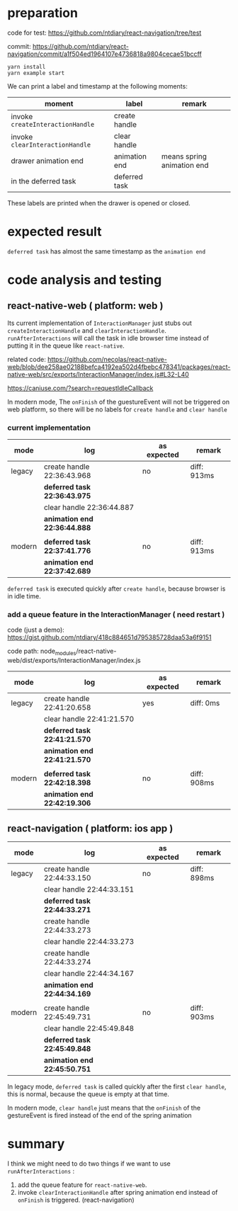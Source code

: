 * preparation
code for test:
https://github.com/ntdiary/react-navigation/tree/test

commit:
https://github.com/ntdiary/react-navigation/commit/a1f504ed1964107e4736818a9804cecae51bccff

#+begin_src shell
yarn install
yarn example start
#+end_src

We can print a label and timestamp at the following moments:
|----------------------------------+---------------+----------------------------|
| moment                           | label         | remark                     |
|----------------------------------+---------------+----------------------------|
| invoke =createInteractionHandle= | create handle |                            |
| invoke =clearInteractionHandle=  | clear  handle |                            |
| drawer animation end             | animation end | means spring animation end |
| in the deferred task             | deferred task |                            |
|----------------------------------+---------------+----------------------------|
These labels are printed when the drawer is opened or closed.

* expected result
=deferred task= has almost the same timestamp as the =animation end=

* code analysis and testing
** react-native-web ( platform: web )
Its current implementation of =InteractionManager= just stubs out =createInteractionHandle= and =clearInteractionHandle=.
=runAfterInteractions= will call the task in idle browser time instead of putting it in the queue like =react-native=.

related code:
https://github.com/necolas/react-native-web/blob/dee258ae02188befca4192ea502d4fbebc478341/packages/react-native-web/src/exports/InteractionManager/index.js#L32-L40

https://caniuse.com/?search=requestIdleCallback

In modern mode, The =onFinish= of the guestureEvent will not be triggered on web platform,
so there will be no labels for =create handle= and =clear handle=
*** current implementation
|--------+------------------------------+-------------+-------------|
| mode   | log                          | as expected | remark      |
|--------+------------------------------+-------------+-------------|
| legacy | create handle 22:36:43.968   | no          | diff: 913ms |
|        | *deferred task 22:36:43.975* |             |             |
|        | clear  handle 22:36:44.887   |             |             |
|        | *animation end 22:36:44.888* |             |             |
|        |                              |             |             |
|--------+------------------------------+-------------+-------------|
| modern | *deferred task 22:37:41.776* | no          | diff: 913ms |
|        | *animation end 22:37:42.689* |             |             |
|--------+------------------------------+-------------+-------------|
=deferred task= is executed quickly after =create handle=, because browser is in idle time.

*** add a queue feature in the InteractionManager ( need restart )
code (just a demo):
https://gist.github.com/ntdiary/418c884651d795385728daa53a6f9151

code path: node_modules/react-native-web/dist/exports/InteractionManager/index.js

|--------+------------------------------+-------------+-------------|
| mode   | log                          | as expected | remark      |
|--------+------------------------------+-------------+-------------|
| legacy | create handle 22:41:20.658   | yes         | diff: 0ms   |
|        | clear  handle 22:41:21.570   |             |             |
|        | *deferred task 22:41:21.570* |             |             |
|        | *animation end 22:41:21.570* |             |             |
|        |                              |             |             |
|--------+------------------------------+-------------+-------------|
| modern | *deferred task 22:42:18.398* | no          | diff: 908ms |
|        | *animation end 22:42:19.306* |             |             |
|--------+------------------------------+-------------+-------------|

** react-navigation ( platform: ios app )
|--------+------------------------------+-------------+-------------|
| mode   | log                          | as expected | remark      |
|--------+------------------------------+-------------+-------------|
| legacy | create handle 22:44:33.150   | no          | diff: 898ms |
|        | clear  handle 22:44:33.151   |             |             |
|        | *deferred task 22:44:33.271* |             |             |
|        | create handle 22:44:33.273   |             |             |
|        | clear  handle 22:44:33.273   |             |             |
|        | create handle 22:44:33.274   |             |             |
|        | clear  handle 22:44:34.167   |             |             |
|        | *animation end 22:44:34.169* |             |             |
|        |                              |             |             |
|--------+------------------------------+-------------+-------------|
| modern | create handle 22:45:49.731   | no          | diff: 903ms |
|        | clear  handle 22:45:49.848   |             |             |
|        | *deferred task 22:45:49.848* |             |             |
|        | *animation end 22:45:50.751* |             |             |
|--------+------------------------------+-------------+-------------|
In legacy mode, =deferred task= is called quickly after the first =clear handle=, this is normal, because the queue is empty at that time.

In modern mode, =clear handle= just means that the =onFinish= of the gestureEvent is fired instead of the end of the spring animation

* summary
I think we might need to do two things if we want to use =runAfterInteractions= :
1. add the queue feature for =react-native-web=.
2. invoke =clearInteractionHandle= after spring animation end instead of =onFinish= is triggered. (react-navigation)
